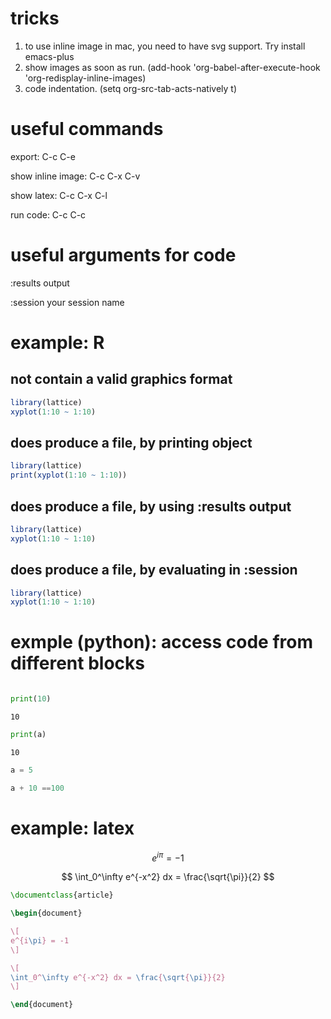 * tricks

  1. to use inline image in mac, you need to have svg support. Try install emacs-plus
  2. show images as soon as run. (add-hook 'org-babel-after-execute-hook 'org-redisplay-inline-images)
  3. code indentation. (setq org-src-tab-acts-natively t)


* useful commands

export: C-c C-e

show inline image: C-c C-x C-v

show latex: C-c C-x C-l

run code: C-c C-c


* useful arguments for code
:results output

:session your session name


* example: R

** not contain a valid graphics format
#+begin_src R :file 1.png :results file graphics
library(lattice)
xyplot(1:10 ~ 1:10)
#+end_src

#+RESULTS:
[[file:1.png]]

** does produce a file, by printing object
#+begin_src R :file 2.png :results graphics file
library(lattice)
print(xyplot(1:10 ~ 1:10))
#+end_src

#+RESULTS:
[[file:2.png]]

** does produce a file, by using :results output
#+begin_src R :file 3.png :results output graphics file
library(lattice)
xyplot(1:10 ~ 1:10)
#+end_src

#+RESULTS:
[[file:3.png]]

** does produce a file, by evaluating in :session
#+begin_src R :file 4.png :session :results graphics file :exports both
library(lattice)
xyplot(1:10 ~ 1:10)
#+end_src

#+RESULTS:
[[file:4.png]]


* exmple (python): access code from different blocks

# blank lines OK in indented blocks, and use return()
# Entire source block will get indented and used as the body of main()
#+name: block-2
#+begin_src python :exports both :results output :cache yes

    print(10)

#+end_src

#+RESULTS[e130f9127014a9d77f76762989e53d9dc08ff0ca]: block-2
: 10

# blank lines OK in indented blocks, and use return()
# Entire source block will get indented and used as the body of main()
#+begin_src python :exports both :results output :var a=block-2
  print(a)
#+end_src

#+RESULTS:
: 10

#+BEGIN_SRC python :results output :session testing
a = 5
#+END_SRC

#+RESULTS:

#+BEGIN_SRC python :results output :session testing
a + 10 ==100
#+END_SRC

#+RESULTS:
: False


* example: latex

\[
e^{i\pi} = -1
\]


$$
\int_0^\infty e^{-x^2} dx = \frac{\sqrt{\pi}}{2}
$$

#+BEGIN_SRC latex :tangle /tmp/example.tex
\documentclass{article}

\begin{document}

\[
e^{i\pi} = -1
\]

\[
\int_0^\infty e^{-x^2} dx = \frac{\sqrt{\pi}}{2}
\]

\end{document}

#+END_SRC


